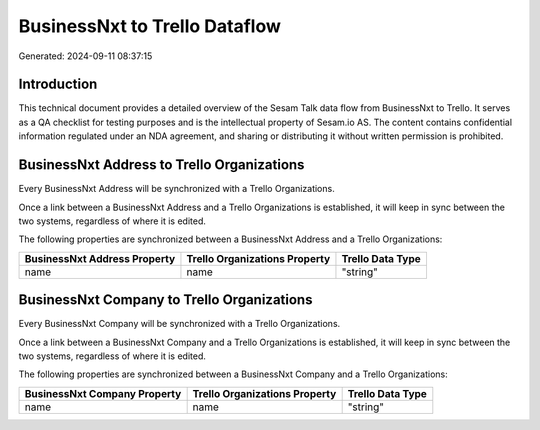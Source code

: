 ==============================
BusinessNxt to Trello Dataflow
==============================

Generated: 2024-09-11 08:37:15

Introduction
------------

This technical document provides a detailed overview of the Sesam Talk data flow from BusinessNxt to Trello. It serves as a QA checklist for testing purposes and is the intellectual property of Sesam.io AS. The content contains confidential information regulated under an NDA agreement, and sharing or distributing it without written permission is prohibited.

BusinessNxt Address to Trello Organizations
-------------------------------------------
Every BusinessNxt Address will be synchronized with a Trello Organizations.

Once a link between a BusinessNxt Address and a Trello Organizations is established, it will keep in sync between the two systems, regardless of where it is edited.

The following properties are synchronized between a BusinessNxt Address and a Trello Organizations:

.. list-table::
   :header-rows: 1

   * - BusinessNxt Address Property
     - Trello Organizations Property
     - Trello Data Type
   * - name
     - name
     - "string"


BusinessNxt Company to Trello Organizations
-------------------------------------------
Every BusinessNxt Company will be synchronized with a Trello Organizations.

Once a link between a BusinessNxt Company and a Trello Organizations is established, it will keep in sync between the two systems, regardless of where it is edited.

The following properties are synchronized between a BusinessNxt Company and a Trello Organizations:

.. list-table::
   :header-rows: 1

   * - BusinessNxt Company Property
     - Trello Organizations Property
     - Trello Data Type
   * - name
     - name
     - "string"

